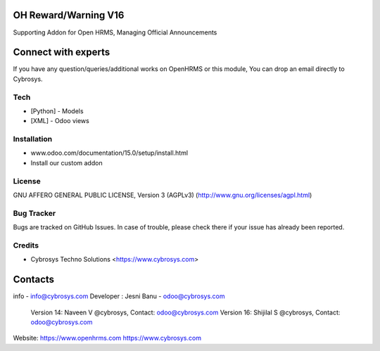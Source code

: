 OH Reward/Warning V16
---------------------
Supporting Addon for Open HRMS, Managing Official Announcements

Connect with experts
--------------------

If you have any question/queries/additional works on OpenHRMS or this module, You can drop an email directly to Cybrosys.

Tech
====
* [Python] - Models
* [XML] - Odoo views

Installation
============
- www.odoo.com/documentation/15.0/setup/install.html
- Install our custom addon

License
=======
GNU AFFERO GENERAL PUBLIC LICENSE, Version 3 (AGPLv3)
(http://www.gnu.org/licenses/agpl.html)

Bug Tracker
===========
Bugs are tracked on GitHub Issues. In case of trouble, please check there if your issue has already been reported.

Credits
=======
* Cybrosys Techno Solutions <https://www.cybrosys.com>

Contacts
--------
info - info@cybrosys.com
Developer : Jesni Banu - odoo@cybrosys.com
            Version 14: Naveen V @cybrosys, Contact: odoo@cybrosys.com
            Version 16: Shijilal S @cybrosys, Contact: odoo@cybrosys.com


Website:
https://www.openhrms.com
https://www.cybrosys.com

